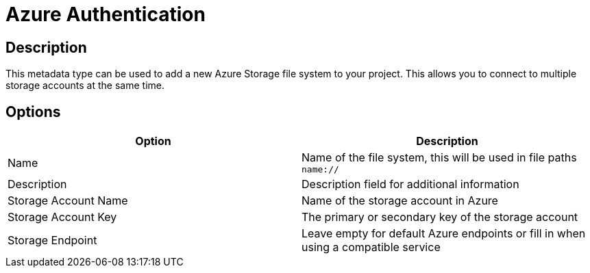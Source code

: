 ////
Licensed to the Apache Software Foundation (ASF) under one
or more contributor license agreements.  See the NOTICE file
distributed with this work for additional information
regarding copyright ownership.  The ASF licenses this file
to you under the Apache License, Version 2.0 (the
"License"); you may not use this file except in compliance
with the License.  You may obtain a copy of the License at
  http://www.apache.org/licenses/LICENSE-2.0
Unless required by applicable law or agreed to in writing,
software distributed under the License is distributed on an
"AS IS" BASIS, WITHOUT WARRANTIES OR CONDITIONS OF ANY
KIND, either express or implied.  See the License for the
specific language governing permissions and limitations
under the License.
////
:imagesdir: ../../assets/images/
:page-pagination:
:description: This is used to register multiple Azure blob storage accounts

= Azure Authentication

== Description
This metadata type can be used to add a new Azure Storage file system to your project. This allows you to connect to multiple storage accounts at the same time.

== Options

[options="header"]
|===
|Option |Description
|Name| Name of the file system, this will be used in file paths `name://`
|Description| Description field for additional information
|Storage Account Name| Name of the storage account in Azure
|Storage Account Key| The primary or secondary key of the storage account
|Storage Endpoint| Leave empty for default Azure endpoints or fill in when using a compatible service
|===
